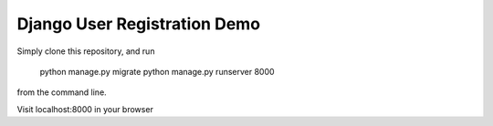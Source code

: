 =================
Django User Registration Demo
=================

Simply clone this repository,  and run 

    python manage.py migrate
    python manage.py runserver 8000

from the command line.

Visit localhost:8000 in your browser

